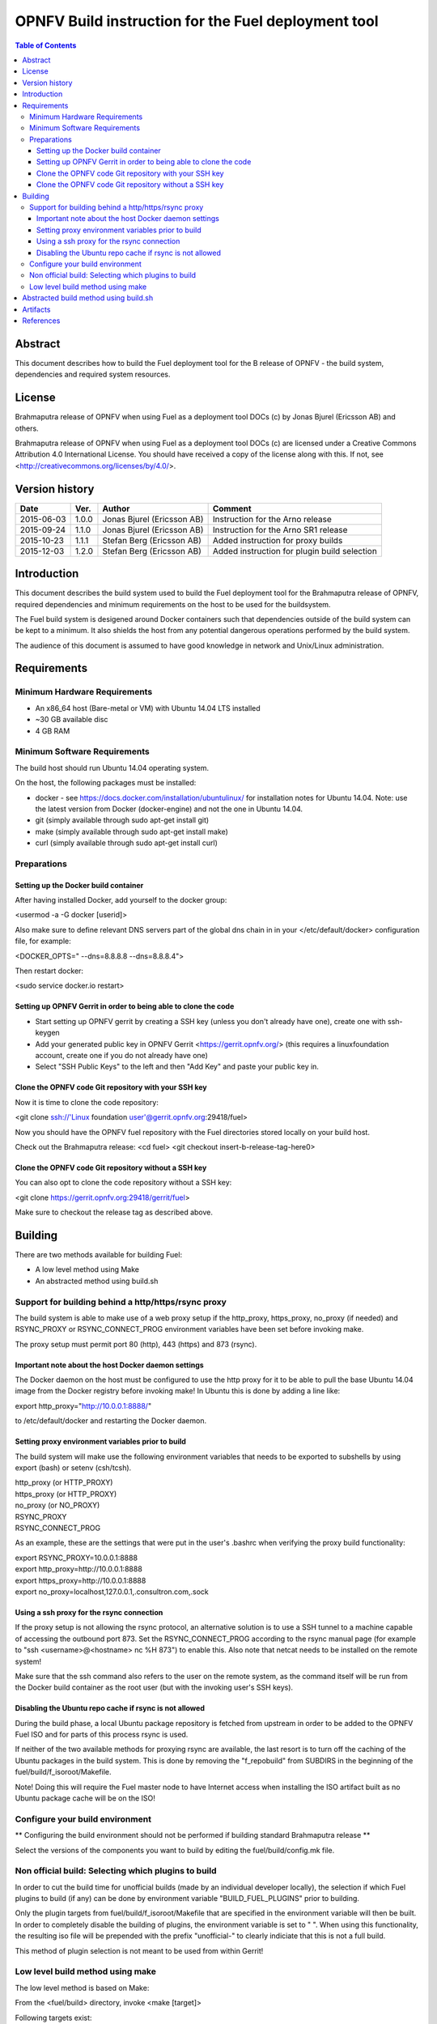 ============================================================================
OPNFV Build instruction for the Fuel deployment tool
============================================================================

.. contents:: Table of Contents
   :backlinks: none

Abstract
========

This document describes how to build the Fuel deployment tool for the
B release of OPNFV - the build system, dependencies and required
system resources.


License
=======
Brahmaputra release of OPNFV when using Fuel as a deployment tool DOCs (c) by Jonas Bjurel (Ericsson AB) and others.

Brahmaputra release of OPNFV when using Fuel as a deployment tool DOCs (c) are licensed under a Creative Commons Attribution 4.0 International License. You should have received a copy of the license along with this. If not, see <http://creativecommons.org/licenses/by/4.0/>.



Version history
===============

+--------------------+--------------------+--------------------+----------------------+
| **Date**           | **Ver.**           | **Author**         | **Comment**          |
|                    |                    |                    |                      |
+--------------------+--------------------+--------------------+----------------------+
| 2015-06-03         | 1.0.0              | Jonas Bjurel       | Instruction for      |
|                    |                    | (Ericsson AB)      | the Arno release     |
+--------------------+--------------------+--------------------+----------------------+
| 2015-09-24         | 1.1.0              | Jonas Bjurel       | Instruction for      |
|                    |                    | (Ericsson AB)      | the Arno SR1 release |
+--------------------+--------------------+--------------------+----------------------+
| 2015-10-23         | 1.1.1              | Stefan Berg        | Added instruction    |
|                    |                    | (Ericsson AB)      | for proxy builds     |
+--------------------+--------------------+--------------------+----------------------+
| 2015-12-03         | 1.2.0              | Stefan Berg        | Added instruction    |
|                    |                    | (Ericsson AB)      | for plugin build     |
|                    |                    |                    | selection            |
+--------------------+--------------------+--------------------+----------------------+

Introduction
============

This document describes the build system used to build the Fuel
deployment tool for the Brahmaputra release of OPNFV, required
dependencies and minimum requirements on the host to be used for the
buildsystem.

The Fuel build system is desigened around Docker containers such that
dependencies outside of the build system can be kept to a minimum. It
also shields the host from any potential dangerous operations
performed by the build system.

The audience of this document is assumed to have good knowledge in
network and Unix/Linux administration.

Requirements
============

Minimum Hardware Requirements
-----------------------------

- An x86_64 host (Bare-metal or VM) with Ubuntu 14.04 LTS installed

- ~30 GB available disc

- 4 GB RAM

Minimum Software Requirements
-----------------------------

The build host should run Ubuntu 14.04 operating system.

On the host, the following packages must be installed:

- docker - see https://docs.docker.com/installation/ubuntulinux/ for
  installation notes for Ubuntu 14.04. Note: use the latest version from
  Docker (docker-engine) and not the one in Ubuntu 14.04.

- git (simply available through sudo apt-get install git)

- make (simply available through sudo apt-get install make)

- curl (simply available through sudo apt-get install curl)

Preparations
------------

Setting up the Docker build container
~~~~~~~~~~~~~~~~~~~~~~~~~~~~~~~~~~~~~
After having installed Docker, add yourself to the docker group:

<usermod -a -G docker [userid]>

Also make sure to define relevant DNS servers part of the global dns chain in
in your </etc/default/docker> configuration file, for example:

<DOCKER_OPTS=" --dns=8.8.8.8 --dns=8.8.8.4">

Then restart docker:

<sudo service docker.io restart>

Setting up OPNFV Gerrit in order to being able to clone the code
~~~~~~~~~~~~~~~~~~~~~~~~~~~~~~~~~~~~~~~~~~~~~~~~~~~~~~~~~~~~~~~~
- Start setting up OPNFV gerrit by creating a SSH key (unless you
  don't already have one), create one with ssh-keygen

- Add your generated public key in OPNFV Gerrit <https://gerrit.opnfv.org/>
  (this requires a linuxfoundation account, create one if you do not
  already have one)

- Select "SSH Public Keys" to the left and then "Add Key" and paste
  your public key in.

Clone the OPNFV code Git repository with your SSH key
~~~~~~~~~~~~~~~~~~~~~~~~~~~~~~~~~~~~~~~~~~~~~~~~~~~~~
Now it is time to clone the code repository:

<git clone ssh://'Linux foundation user'@gerrit.opnfv.org:29418/fuel>

Now you should have the OPNFV fuel repository with the Fuel
directories stored locally on your build host.

Check out the Brahmaputra release:
<cd fuel>
<git checkout insert-b-release-tag-here0>

Clone the OPNFV code Git repository without a SSH key
~~~~~~~~~~~~~~~~~~~~~~~~~~~~~~~~~~~~~~~~~~~~~~~~~~~~~
You can also opt to clone the code repository without a SSH key:

<git clone https://gerrit.opnfv.org:29418/gerrit/fuel>

Make sure to checkout the release tag as described above.


Building
========

There are two methods available for building Fuel:

- A low level method using Make

- An abstracted method using build.sh


Support for building behind a http/https/rsync proxy
----------------------------------------------------

The build system is able to make use of a web proxy setup if the
http_proxy, https_proxy, no_proxy (if needed) and RSYNC_PROXY or
RSYNC_CONNECT_PROG environment variables have been set before invoking make.

The proxy setup must permit port 80 (http), 443 (https) and 873
(rsync).

Important note about the host Docker daemon settings
~~~~~~~~~~~~~~~~~~~~~~~~~~~~~~~~~~~~~~~~~~~~~~~~~~~~

The Docker daemon on the host must be configured to use the http proxy
for it to be able to pull the base Ubuntu 14.04 image from the Docker
registry before invoking make! In Ubuntu this is done by adding a line
like:

export http_proxy="http://10.0.0.1:8888/"

to /etc/default/docker and restarting the Docker daemon.

Setting proxy environment variables prior to build
~~~~~~~~~~~~~~~~~~~~~~~~~~~~~~~~~~~~~~~~~~~~~~~~~~

The build system will make use the following environment variables
that needs to be exported to subshells by using export (bash) or
setenv (csh/tcsh).

| http_proxy (or HTTP_PROXY)
| https_proxy (or HTTP_PROXY)
| no_proxy (or NO_PROXY)
| RSYNC_PROXY
| RSYNC_CONNECT_PROG

As an example, these are the settings that were put in the user's
.bashrc when verifying the proxy build functionality:

| export RSYNC_PROXY=10.0.0.1:8888
| export http_proxy=http://10.0.0.1:8888
| export https_proxy=http://10.0.0.1:8888
| export no_proxy=localhost,127.0.0.1,.consultron.com,.sock

Using a ssh proxy for the rsync connection
~~~~~~~~~~~~~~~~~~~~~~~~~~~~~~~~~~~~~~~~~~

If the proxy setup is not allowing the rsync protocol, an alternative
solution is to use a SSH tunnel to a machine capable of accessing the
outbound port 873. Set the RSYNC_CONNECT_PROG according to the rsync
manual page (for example to "ssh <username>@<hostname> nc %H 873") to enable
this. Also note that netcat needs to be installed on the remote
system!

Make sure that the ssh command also refers to the user on the remote
system, as the command itself will be run from the Docker build container
as the root user (but with the invoking user's SSH keys).

Disabling the Ubuntu repo cache if rsync is not allowed
~~~~~~~~~~~~~~~~~~~~~~~~~~~~~~~~~~~~~~~~~~~~~~~~~~~~~~~

During the build phase, a local Ubuntu package repository is fetched
from upstream in order to be added to the OPNFV Fuel ISO and for parts
of this process rsync is used.

If neither of the two available methods for proxying rsync are
available, the last resort is to turn off the caching of the Ubuntu
packages in the build system. This is done by removing the
"f_repobuild" from SUBDIRS in the beginning of
the fuel/build/f_isoroot/Makefile.

Note! Doing this will require the Fuel master node to have Internet
access when installing the ISO artifact built as no Ubuntu package
cache will be on the ISO!

Configure your build environment
-------------------------------------

** Configuring the build environment should not be performed if building standard Brahmaputra release **

Select the versions of the components you want to build by editing the fuel/build/config.mk file.

Non official build: Selecting which plugins to build
----------------------------------------------------
In order to cut the build time for unofficial builds (made by an
individual developer locally), the selection if which Fuel plugins to
build (if any) can be done by environment variable
"BUILD_FUEL_PLUGINS" prior to building.

Only the plugin targets from fuel/build/f_isoroot/Makefile that are
specified in the environment variable will then be built. In order to
completely disable the building of plugins, the environment variable
is set to " ". When using this functionality, the resulting iso file
will be prepended with the prefix "unofficial-" to clearly indiciate
that this is not a full build.

This method of plugin selection is not meant to be used from within
Gerrit!

Low level build method using make
---------------------------------
The low level method is based on Make:

From the <fuel/build> directory, invoke <make [target]>

Following targets exist:

- none/all -  this will:

  - If not already existing, initialize the docker build environment

  - If not already done, build OpenDaylight from upstream (as defined
    by fuel-build config-spec)

  - If not already done, build fuel from upstream (as defined by
    fuel-build/config-spec)

  - Build the defined additions to fuel (as defined by the structure
    of this framework)

  - Apply changes and patches to fuel (as defined by the structure of
    this framework)

  - Reconstruct a fuel .iso image

- clean - this will remove all artifacts from earlier builds.

If the build is successful, you will find the generated ISO file in
the <fuel/build/release> subdirectory!

Abstracted build method using build.sh
======================================
The abstracted build method uses the <fuel/ci/build.sh> script which
allows you to:

- Create and use a build cache - significantly speeding up the
  buildtime if upstream repositories have not changed.

- push/pull cache and artifacts to an arbitrary URI (http(s):, file:, ftp:)

For more info type <fuel/ci/build.sh -h>.

Artifacts
=========

The artifacts produced are:

- <OPNFV_XXXX.iso> - Which represents the bootable Fuel image, XXXX is
  replaced with the build identity provided to the build system

- <OPNFV_XXXX.iso.txt> - Which holds version metadata.

References
==========
-

:Authors: Jonas Bjurel (Ericsson), Stefan Berg (Ericsson)
:Version: x.x.x

**Documentation tracking**

Revision:  _sha1_

Build date:  _date_
